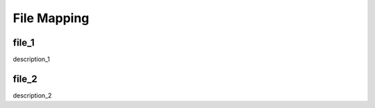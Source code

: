 File Mapping
=================================

file_1
---------------------------------
description_1



file_2
---------------------------------
description_2